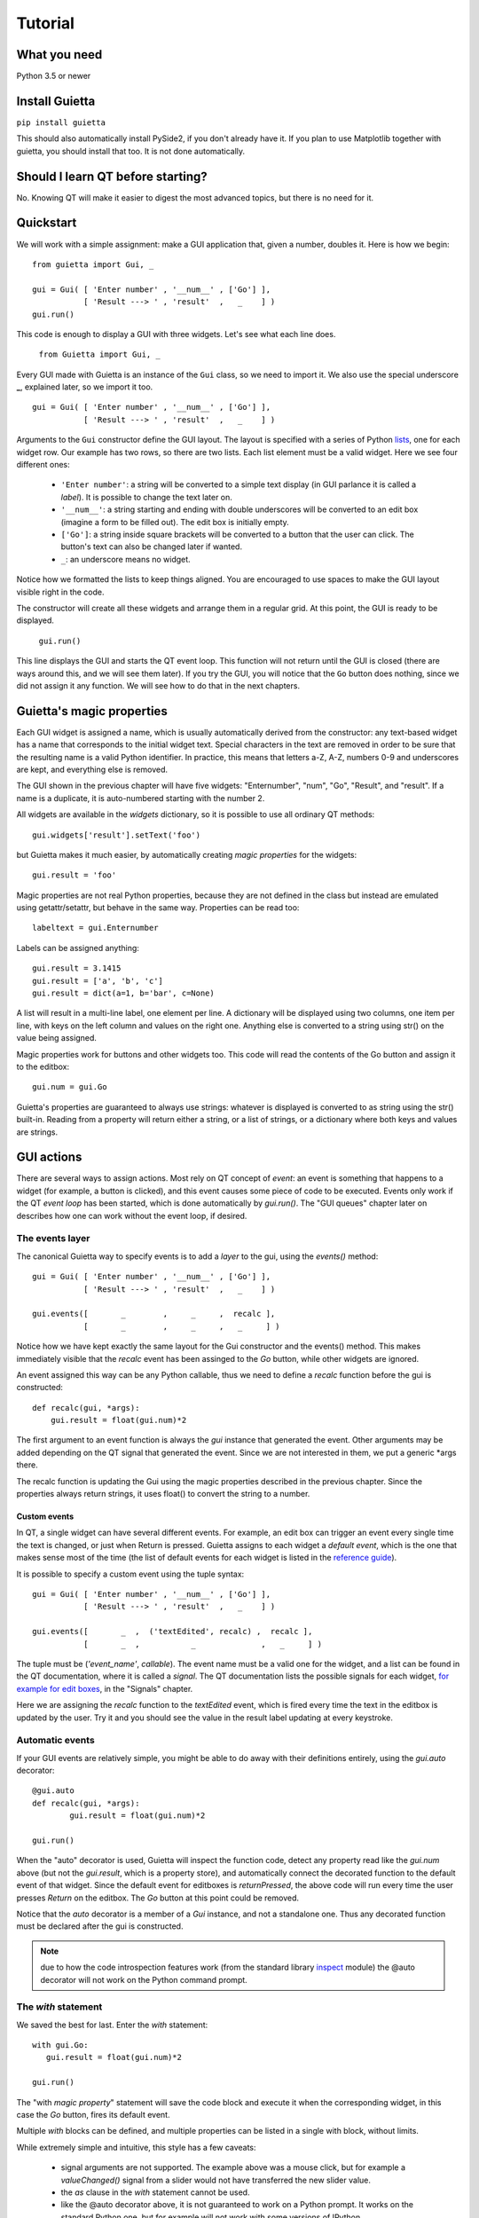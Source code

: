 
Tutorial
========

What you need
-------------

Python 3.5 or newer

Install Guietta
---------------

``pip install guietta``

This should also automatically install PySide2, if you don't already have it.
If you plan to use Matplotlib together with guietta, you should install that
too. It is not done automatically.

Should I learn QT before starting?
----------------------------------

No. Knowing QT will make it easier to digest the most advanced topics,
but there is no need for it.

Quickstart
----------

We will work with a simple assignment: make a GUI application that,
given a number, doubles it. Here is how we begin::

   from guietta import Gui, _
   
   gui = Gui( [ 'Enter number' , '__num__' , ['Go'] ],
              [ 'Result ---> ' , 'result'  ,   _    ] )
   gui.run()
   
This code is enough to display a GUI with three widgets. Let's see
what each line does.

   ``from Guietta import Gui, _``
   
Every GUI made with Guietta is an instance of the ``Gui`` class, so we
need to import it. We also use the special underscore **_**, explained later,
so we import it too.

::

    gui = Gui( [ 'Enter number' , '__num__' , ['Go'] ],
               [ 'Result ---> ' , 'result'  ,   _    ] )

Arguments to the ``Gui`` constructor define the GUI layout.
The layout is specified with a series of Python
`lists <https://docs.python.org/3/tutorial/introduction.html#lists>`_,
one for each widget row. Our example has two rows, so 
there are two lists. Each list element
must be a valid widget. Here we see four different ones:

  - ``'Enter number'``: a string will be converted to a simple text display
    (in GUI parlance it is called a *label*). It is possible to change
    the text later on.
  - ``'__num__'``: a string starting and ending with double underscores
    will be converted to an edit box (imagine a form to be filled out).
    The edit box is initially empty.
  - ``['Go']``: a string inside square brackets will be converted
    to a button that the user can click. The button's text can also be
    changed later if wanted.
  - ``_``: an underscore means no widget.

Notice how we formatted the lists to keep things aligned. You are
encouraged to use spaces to make the GUI layout visible right in the code.

The constructor will create all these widgets and arrange them
in a regular grid. At this point, the GUI is ready to be displayed.

   ``gui.run()``

This line displays the GUI and starts the QT event loop. This function
will not return until the GUI is closed (there are ways around this, and
we will see them later). If you try the GUI, you will notice that
the ``Go`` button does nothing, since we did not assign it any function.
We will see how to do that in the next chapters.


Guietta's magic properties
--------------------------

Each GUI widget is assigned a name, which is usually automatically
derived from the constructor: any text-based widget has a name that corresponds
to the initial widget text. Special characters in the text are removed
in order to be sure that the resulting name is a valid Python identifier.
In practice, this means that letters a-Z, A-Z, numbers 0-9 and underscores
are kept, and everything else is removed.

The GUI shown in the previous chapter will have five widgets: 
"Enternumber", "num", "Go", "Result", and "result". If a name is a duplicate,
it is auto-numbered starting with the number 2.

All widgets are available in the `widgets` dictionary, so it is possible
to use all ordinary QT methods::

  gui.widgets['result'].setText('foo')

but Guietta makes it much easier, by automatically creating *magic properties*
for the widgets::

  gui.result = 'foo'

Magic properties are not real Python properties, because they are not defined
in the class but instead are emulated using getattr/setattr, but behave
in the same way. Properties can be read too::

  labeltext = gui.Enternumber
  
Labels can be assigned anything::

  gui.result = 3.1415
  gui.result = ['a', 'b', 'c']
  gui.result = dict(a=1, b='bar', c=None)

A list will result in a multi-line label, one element per line. A dictionary
will be displayed using two columns, one item per line, with keys on the left
column and values on the right one. Anything else is converted to a string
using str() on the value being assigned.

Magic properties work for buttons and other widgets too.
This code will read the contents of the Go button and assign it to the
editbox::

  gui.num = gui.Go

Guietta's properties are guaranteed to always use strings: whatever is
displayed is converted to as string using the str() built-in.
Reading from a property will return either a string, or a list of strings,
or a dictionary where both keys and values are strings.

GUI actions
-----------

There are several ways to assign actions. Most rely on QT concept of
*event*: an event is something that happens to a widget (for example,
a button is clicked), and this event causes some piece of code to be
executed. Events only work if the QT *event loop* has been started,
which is done automatically by *gui.run()*. The "GUI queues" chapter
later on describes how one can work without the event loop, if desired.

The events layer
++++++++++++++++

The canonical Guietta way to specify events is to add a *layer* to the gui,
using the *events()* method::


    gui = Gui( [ 'Enter number' , '__num__' , ['Go'] ],
               [ 'Result ---> ' , 'result'  ,   _    ] )
               
    gui.events([       _        ,     _     ,  recalc ],
               [       _        ,     _     ,   _     ] )


Notice how we have kept exactly the same layout for the Gui constructor
and the events() method. This makes immediately visible that the *recalc*
event has been assinged to the *Go* button, while other widgets are ignored.

An event assigned this way can be any Python callable,
thus we need to define a *recalc* function before the gui is constructed::

    def recalc(gui, *args):
        gui.result = float(gui.num)*2

The first argument to an event function is always the *gui* instance that
generated the event. Other arguments may be added depending on the QT signal
that generated the event. Since we are not interested in them, we put a
generic *args there.

The recalc function is updating the Gui using the magic properties
described in the previous chapter. Since the properties always return strings,
it uses float() to convert the string to a number.

Custom events
*************

In QT, a single widget can have several different events. For example,
an edit box can trigger an event every single time the text is changed,
or just when Return is pressed. Guietta assigns to each widget a
*default event*, which is the one that makes sense most of the time
(the list of default events for each widget is listed in the
`reference guide <reference.html>`_).

It is possible to specify a custom event using the tuple syntax::

    gui = Gui( [ 'Enter number' , '__num__' , ['Go'] ],
               [ 'Result ---> ' , 'result'  ,   _    ] )
               
    gui.events([       _  ,  ('textEdited', recalc) ,  recalc ],
               [       _  ,           _              ,   _     ] )

The tuple must be (*'event_name'*, *callable*). The event name must be a valid
one for the widget, and a list can be found in the QT documentation, where
it is called a *signal*. The QT documentation lists the possible
signals for each widget, `for example for edit boxes
<https://doc.qt.io/qt-5/qlineedit.html>`_, in the "Signals" chapter.

Here we are assigning the *recalc* function to the *textEdited* event,
which is fired every time the text in the editbox is updated by the user.
Try it and you should see the value in the result label updating
at every keystroke.

Automatic events
++++++++++++++++

If your GUI events are relatively simple, you might be able to do away
with their definitions entirely, using the *gui.auto* decorator::

    @gui.auto
    def recalc(gui, *args):
            gui.result = float(gui.num)*2

    gui.run()

When the "auto" decorator is used, Guietta will inspect the function code,
detect any property read like the *gui.num* above (but not the
*gui.result*, which is a property store), and automatically connect
the decorated function to the default event of that widget. Since the default
event for editboxes is *returnPressed*, the above code will run every time
the user presses *Return* on the editbox. The *Go* button at this point
could be removed.

Notice that the *auto* decorator is a member of a *Gui* instance, and not
a standalone one. Thus any decorated function must be declared after
the gui is constructed.

.. note:: due to how the code introspection features work (from the 
          standard library
          `inspect <https://docs.python.org/3/library/inspect.html>`_
          module) the @auto decorator will not work on the
          Python command prompt.

The *with* statement
++++++++++++++++++++

We saved the best for last. Enter the *with* statement::

    with gui.Go:
       gui.result = float(gui.num)*2

    gui.run()

The "with *magic property*" statement will save the code block and execute
it when the corresponding widget, in this case the *Go* button, fires its
default event.

Multiple *with* blocks can be defined, and multiple properties can be
listed in a single with block, without limits.

While extremely simple and intuitive, this style has a few caveats:

    - signal arguments are not supported. The example above was a mouse click,
      but for example a *valueChanged()* signal from a slider would not have
      transferred the new slider value.
    - the *as* clause in the *with* statement cannot be used.
    - like the @auto decorator above, it is not guaranteed to work on
      a Python prompt. It works on the standard Python one, but for example
      will not work with some versions of IPython.
    - the code inside *with* block is also executed once when it is encoureted
      for the first time, before *gui.run()* is called.
      This is unavoidable due to how code is parsed by
      Python. Most probably, it will generate an exception (in this case,
      because the gui.num content cannot be converted to a float object),
      and the guietta's *with* code block will discard all such exceptions.

It is possible to protect such a code block using Guietta's is_running
attribute::

    with gui.Go:
       if gui.is_running:
           gui.result = float(gui.num)*2

this way, one is sure that the code will be executed only under *gui.run()*,
but most of the time there is no need.

Exception handling
++++++++++++++++++

You may have noticed that, in our events example above, there was
no exception catching in the event functions.
Guietta by default catches all exceptions and pops a warning up to the user
if one happens. This behavior can be modified with the
``guietta.Exceptions`` enum, which has four values:

   - Exceptions.POPUP: the default one, a warning popup is shown
   - Exceptions.PRINT: the exception is printed on standard output
   - Exceptions.SILENT: all exceptions are silently ignored
   - Exceptions.OFF: no exception is caught, you have to do all the work.

The value must be given to the Gui constructor using the ``exceptions``
keyword argument::

   from guietta import Gui, _, Exceptions

   gui = Gui( [ 'Enter number' , '__num__' , ['Go'] ],
              [ 'Result ---> ' , 'result'  ,   _    ],
              exceptions = Exceptions.SILENT )    # Ignore exceptions 

The ``exceptions`` keyword can also accept any Python callable. In this case,
when an exception occurs the callable will be called with the exception
as an argument.



GUI queues
++++++++++

A completely different way of getting events out of the guis is to use
Guietta's *get()* method instead of *run()*.

With *get()*, the GUI behaves like a
`queue <https://docs.python.org/3/library/queue.html>`_
of *events*. These events are exactly the same as the ones we have seen
before, but instead of triggering a function or a with block, they
are put into an internal queue.

*get()* blocks until an event happens. It returns the name of the widget
that generated the event, plus an *Event* object with additional information
about the event::

   name, event = gui.get()
   
By the way, *get()* automatically shows the GUI if had not been shown before.

If you try to call ``gui.get()`` and click on the *Go* button,
you should see something like this::

  >>> gui.get()
  ('Go', Event(signal=<bound PYQT_SIGNAL clicked of QPushButton object at 0x7fef88dc9708>, args=[False]))

here we see that the event name was Go, as expected, and the Event object
tells us some details about the QT signal. Most of the time, we do not
need to even look at the detailed information.

If instead you call ``gui.get()`` and click the X to close the window,
the result will be::

  >>> gui.get()
  (None, None)

This is how we discover that the user has closed the window.

 .. Note:: if you have clicked multiple times on the *Go* button
           in between
           the *get()* calls, you will have to call ``gui.get()`` 
           the same number of times before getting ``(None, None)``,
           because you have to empty out the event queue.
           
The usual way of using *get()* is to put it into an infinite loop,
breaking out of it when we get None::

    while True:
        name, event = gui.get()
        
        if name == 'Go':
            print('You clicked Go!')
            gui.result = float(gui.num)*2
        
        elif name == None:
            break

It is important to keep whatever is done in the loop very short, because
for the whole time we are outside *get()*, the GUI is not responsive to
user clicks and will not be redrawn if dragged, etc.


A word on exceptions
********************

If you have tried the previous code clicking *Go* without entering
a number before, or entering something else like a letter, the loop
will have exited with an exception caused by the failed *float()* call.

This happens because, when using *get()*, the exception catching described
above is not used. Instead, we should be
prepared to catch any exception generated by the code. Rather than using
a big try/except for the whole loop, it is best to put the the exception
handling right where it is needed, in order to be able to display a
meaningful error message to the user. Something like this::

           if name == 'Go':
               try:
                   gui.result = float(gui.num)*2
               except ValueError as e:
                   gui.result = e

Notice how we are displaying the error message right in the GUI.

Non-blocking *get*
******************

The *get()* call shown before blocks forever, until an event arrives.
However the call syntax is identical to the standard library
`queue.get <https://docs.python.org/3/library/queue.html#queue.Queue.get>`_
call::

   Gui.get(self, block=True, timeout=None)

If we pass a *timeout* argument (in seconds), the call will raise a
``guietta.Empty`` exception if *timeout* seconds have passed without a event.
This feature is useful to "wake up" the event loop and perform some tasks
regularly. Just for demonstration purposes, this loop re-uses the
*Enter number* label to show a counter going up an 10 Hz. while still
being responsive to the *Go* button::

        from guietta import Empty

        counter = 0
        while True:
            try:
                name, event = gui.get(timeout=0.1)
            except Empty:
                counter += 1
                gui.Enternumber = counter
                continue
        
            if name == 'Go':
               try:
                   gui.result = float(gui.num)*2
               except ValueError as e:
                   gui.result = e
        
            elif name is None:
                break

Notice the ``continue`` statement in the except clause. If it was not there,
execution would have progressed to the ``if`` statement below, and the
handler for the *Go* button might be executed multiple times.

Using images
------------

Labels and buttons can display images instead of text: just write the
image filename as the label or button text, and if the file is found,
it will be used as an an image. By default, images are searched in the
current directory, but the *images_dir* keyword argument can be supplied
to the ``Gui`` constructor to change it. So for example::

    import os.path
    from guietta import Gui, _
    
    gui = Gui(
        
      [  _             , ['up.png']   , _              ],
      [  ['left.png'] ,     _         , ['right.png']  ],
      [  _             , ['down.png'] , _           ,  ],
    
      images_dir = os.path.dirname(__file__))


This code will display four image buttons arranged in the four directions,
provided that you have four PNG images with the correct filename
in the same directory as the python script. Notice how we use ``os.path``
to get the directory where our script resides.

Special layouts
---------------

Sometimes we would like for a widget to be bigger than the others,
spanning multiple rows or columns. For example a label with a long text,
or a horizontal or vertical slider, or again a plot made with Matplotlib
should occupy most of the window. The following example introduces two
new Guietta symbols, **___** (three underscores) and **III** (three
capital letter i) which are used for horizontal and vertical expansion::

    from guietta import Gui, _, ___, III, HS, VS
    
    gui = Gui(
        
      [ 'Big label' ,    ___    ,       ___       ,  VS('slider1') ],
      [     III     ,    III    ,       III       ,       III      ],
      [     III     ,    III    ,       III       ,       III      ],
      [      _      , 'a label' , 'another label' ,        _       ],
      [HS('slider2'),    ___    ,       ___       ,        _       ]
    )

We also introduce the new widgets ``HS`` (horizontal slider) and
``VS`` (vertical slider). The rules for expansion are:

   - a widget can be continued horizontally to the right with **___**
     (the HS widget shown above)
   - a widget can be continued vertically below with **III** 
     (the VS widget shown above)
   - the two continuations can be combined as shown for 'Big label'
     to obtain a big rectangular widget (here 'Big label' is a 3x3 widget).
     The widget must be in the top-left corner in the layout, while
     in the GUI it will appear centered.

The additional labels have been inserted to expand the layout. Without them,
QT would have compressed the empty rows and columns to nothing.


Matplotlib
----------

Matplotlib provides a QT-compatible widget. Guietta wraps it into its
M() widget::

    from guietta import Gui, M, ___, III, VS

    gui = Gui(
        
      [  M('plot') , ___ ,  ___ , VS('slider') ],
      [     III    , III ,  III ,     III      ],
      [     III    , III ,  III ,     III      ],
      [     III    , III ,  III ,  '^^^ Move the slider'  ],
     )

Here we define a big M widget, giving it the name *plot*. 
If a static plot was wanted, we could now directly draw into it. But
since we like flashy things, we will make a plot that updates based
on the slider position.

We need to define a callback to redraw the plot::

    import numpy as np
    
    def replot(gui, value):
    
        ax = gui.plot.ax
        ax.clear()
        ax.set_title('y=tan(x)')
        t = np.linspace(0, 1+value/10, 500)
        ax.plot(t, np.tan(t), ".-")
        ax.figure.canvas.draw()

The callback, as usual, has the gui as its first argument. Since we intend
to connect it to the slider, it also has a *value* argument, that will be
the slider position. Guietta's sliders are basic QT sliders with a value
that can go from 0 to 99 included.

The callback can find the axis to draw on using "gui.<widgetname>.ax".
It then proceeds to clear the axis and use normal Matplotlib commands.
At the end, the canvas is redrawn.

.. Note:: it is important to clear the axis before starting, otherwise
          the old plots will still be there and, in addition to confuse
          the drawing, things will slow down a lot very quickly because
          Matplotlib will be still redrawing all of them.

To simplify these requirements, Guietta provides a
`context manager <https://docs.python.org/3/library/stdtypes.html#typecontextmanager>`_
that handles the clearing and redrawing. Thus the above callback
can be simplified to this::

    from guietta import Ax
    
    def replot(gui, value):
    
        with Ax(gui.plot) as ax:
            ax.set_title('y=tan(x)')
            t = np.linspace(0, 1+value/10, 500)
            ax.plot(t, np.tan(t), ".-")

We now need to connect this callback to our slider::

    gui.events(
        
        [  _            ,  _ , _ ,   replot     ], 
        [  _            ,  _ , _ ,   _          ], 
        [  _            ,  _ , _ ,   _          ], )
    
and run the GUI::

    replot(gui, 1)
    gui.run()

Notice how we first call the callback ourselves, giving it a default
value, in order to have a plot ready when the GUI is displayed.


Next topic: the `reference guide <reference.html>`_.
